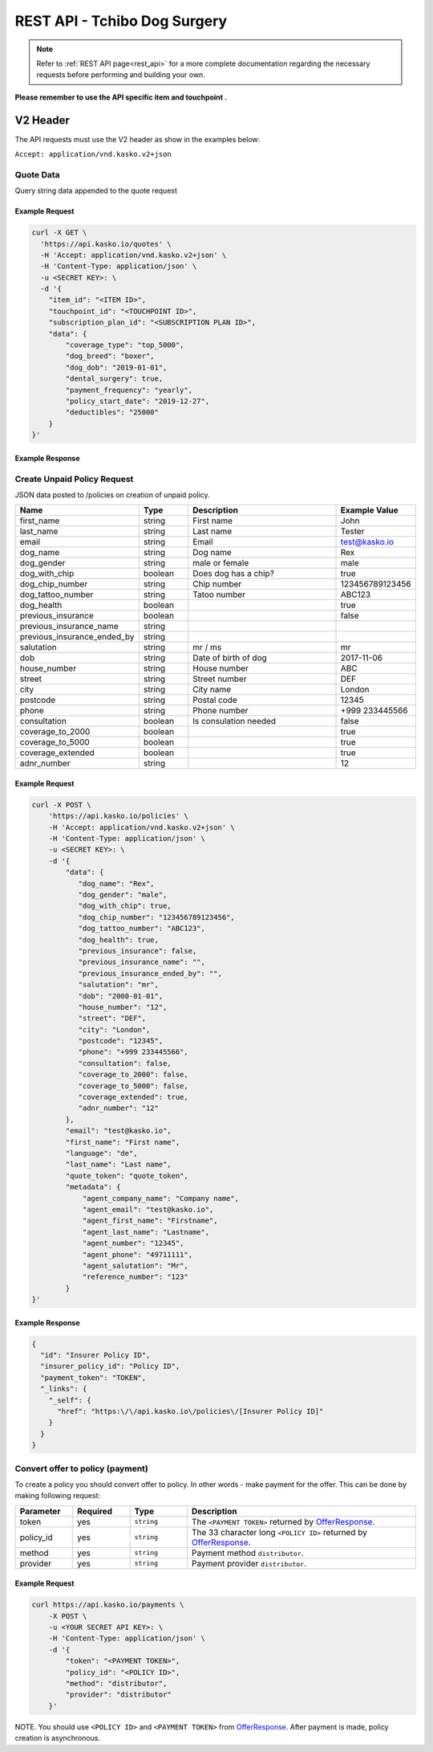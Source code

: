 REST API - Tchibo Dog Surgery
======================

.. note::  Refer to :ref:`REST API page<rest_api>` for a more complete documentation regarding the necessary requests before performing and building your own.

**Please remember to use the API specific item and touchpoint .**

V2 Header
----------

The API requests must use the V2 header as show in the examples below:

``Accept: application/vnd.kasko.v2+json``

Quote Data
^^^^^^^^^^
Query string data appended to the quote request

.. csv-table::
   :header: "Name", "Type", "Description", "Example Value"
   :widths: 20, 20, 80, 20
   "coverage_type", "string", "Type - smart_2000, top_5000", "smart_2000"
   "dog_breed", "string", "Dog breed", "boxer"
   "dog_dob", "string", "Dogs date of birth", "2017-11-06"
   "dental_surgery", "boolean", "Is dental surgery coverage required", "false"
   "payment_frequency", "string", "yearly, half_yearly, quarterly, monthly", "half_yearly"
   "policy_start_date", "string", "Policy start date", "2019-12-27"
   "deductibles", "string", "Type - 0, 25000", "25000"

Example Request
~~~~~~~~~~~~~~~

.. code:: bash

    curl -X GET \
      'https://api.kasko.io/quotes' \
      -H 'Accept: application/vnd.kasko.v2+json' \
      -H 'Content-Type: application/json' \
      -u <SECRET KEY>: \
      -d '{
        "item_id": "<ITEM ID>",
        "touchpoint_id": "<TOUCHPOINT ID>",
        "subscription_plan_id": "<SUBSCRIPTION PLAN ID>",
        "data": {
            "coverage_type": "top_5000",
            "dog_breed": "boxer",
            "dog_dob": "2019-01-01",
            "dental_surgery": true,
            "payment_frequency": "yearly",
            "policy_start_date": "2019-12-27",
            "deductibles": "25000"
        }
    }'

Example Response
~~~~~~~~~~~~~~~~

.. code:: javascript
      {
        "extra_data": {
            "gross_premium": 48123,
            "net_premium": 40439,
            "premium_tax": 7684,
            "tax_rate": 0.19,
            "gross_premium_dental_surgery": 2281,
            "gross_premium_dog": 45842,
            "dog_age": 0
        ],
        "gross_payment_amount": 48123,
        "token": "encrypted_token"
      }

Create Unpaid Policy Request
^^^^^^^^^^^^^^^^^^^^^^^^^^^^
JSON data posted to /policies on creation of unpaid policy.

.. csv-table::
   :header: "Name", "Type", "Description", "Example Value"
   :widths: 20, 20, 80, 20

   "first_name", "string", "First name", "John"
   "last_name", "string", "Last name", "Tester"
   "email", "string", "Email", "test@kasko.io"
   "dog_name", "string", "Dog name", "Rex"
   "dog_gender", "string", "male or female", "male"
   "dog_with_chip", "boolean", "Does dog has a chip?", "true"
   "dog_chip_number", "string", "Chip number", "123456789123456"
   "dog_tattoo_number", "string", "Tatoo number", "ABC123"
   "dog_health", "boolean", "", "true"
   "previous_insurance", "boolean", "", "false"
   "previous_insurance_name", "string", "", ""
   "previous_insurance_ended_by", "string", "", ""
   "salutation", "string", "mr / ms", "mr"
   "dob", "string", "Date of birth of dog", "2017-11-06"
   "house_number", "string", "House number", "ABC"
   "street", "string", "Street number", "DEF"
   "city", "string", "City name", "London"
   "postcode", "string", "Postal code", "12345"
   "phone", "string", "Phone number", "+999 233445566"
   "consultation", "boolean", "Is consulation needed", "false"
   "coverage_to_2000", "boolean", "", "true"
   "coverage_to_5000", "boolean", "", "true"
   "coverage_extended", "boolean", "", "true"
   "adnr_number", "string", "", "12"

Example Request
~~~~~~~~~~~~~~~

.. code:: bash

    curl -X POST \
        'https://api.kasko.io/policies' \
        -H 'Accept: application/vnd.kasko.v2+json' \
        -H 'Content-Type: application/json' \
        -u <SECRET KEY>: \
        -d '{
            "data": {
               "dog_name": "Rex",
               "dog_gender": "male",
               "dog_with_chip": true,
               "dog_chip_number": "123456789123456",
               "dog_tattoo_number": "ABC123",
               "dog_health": true,
               "previous_insurance": false,
               "previous_insurance_name": "",
               "previous_insurance_ended_by": "",
               "salutation": "mr",
               "dob": "2000-01-01",
               "house_number": "12",
               "street": "DEF",
               "city": "London",
               "postcode": "12345",
               "phone": "+999 233445566",
               "consultation": false,
               "coverage_to_2000": false,
               "coverage_to_5000": false,
               "coverage_extended": true,
               "adnr_number": "12"
            },
            "email": "test@kasko.io",
            "first_name": "First name",
            "language": "de",
            "last_name": "Last name",
            "quote_token": "quote_token",
            "metadata": {
                "agent_company_name": "Company name",
                "agent_email": "test@kasko.io",
                "agent_first_name": "Firstname",
                "agent_last_name": "Lastname",
                "agent_number": "12345",
                "agent_phone": "49711111",
                "agent_salutation": "Mr",
                "reference_number": "123"
            }
    }'

Example Response
~~~~~~~~~~~~~~~~

.. code:: javascript

    {
      "id": "Insurer Policy ID",
      "insurer_policy_id": "Policy ID",
      "payment_token": "TOKEN",
      "_links": {
        "_self": {
          "href": "https:\/\/api.kasko.io\/policies\/[Insurer Policy ID]"
        }
      }
    }
    
.. _OfferResponse:

Convert offer to policy (payment)
^^^^^^^^^^^^^^^^^^^^^^^^^^^^^^^^^

To create a policy you should convert offer to policy. In other words - make payment for the offer.
This can be done by making following request:

.. csv-table::
   :header: "Parameter", "Required", "Type", "Description"
   :widths: 20, 20, 20, 80

   "token",     "yes", "``string``", "The ``<PAYMENT TOKEN>`` returned by OfferResponse_."
   "policy_id", "yes", "``string``", "The 33 character long ``<POLICY ID>`` returned by OfferResponse_."
   "method",    "yes", "``string``", "Payment method ``distributor``."
   "provider",  "yes", "``string``", "Payment provider ``distributor``."

Example Request
~~~~~~~~~~~~~~~

.. code-block:: bash

    curl https://api.kasko.io/payments \
        -X POST \
        -u <YOUR SECRET API KEY>: \
        -H 'Content-Type: application/json' \
        -d '{
            "token": "<PAYMENT TOKEN>",
            "policy_id": "<POLICY ID>",
            "method": "distributor",
            "provider": "distributor"
        }'

NOTE. You should use ``<POLICY ID>`` and ``<PAYMENT TOKEN>`` from OfferResponse_. After payment is made, policy creation is asynchronous.
